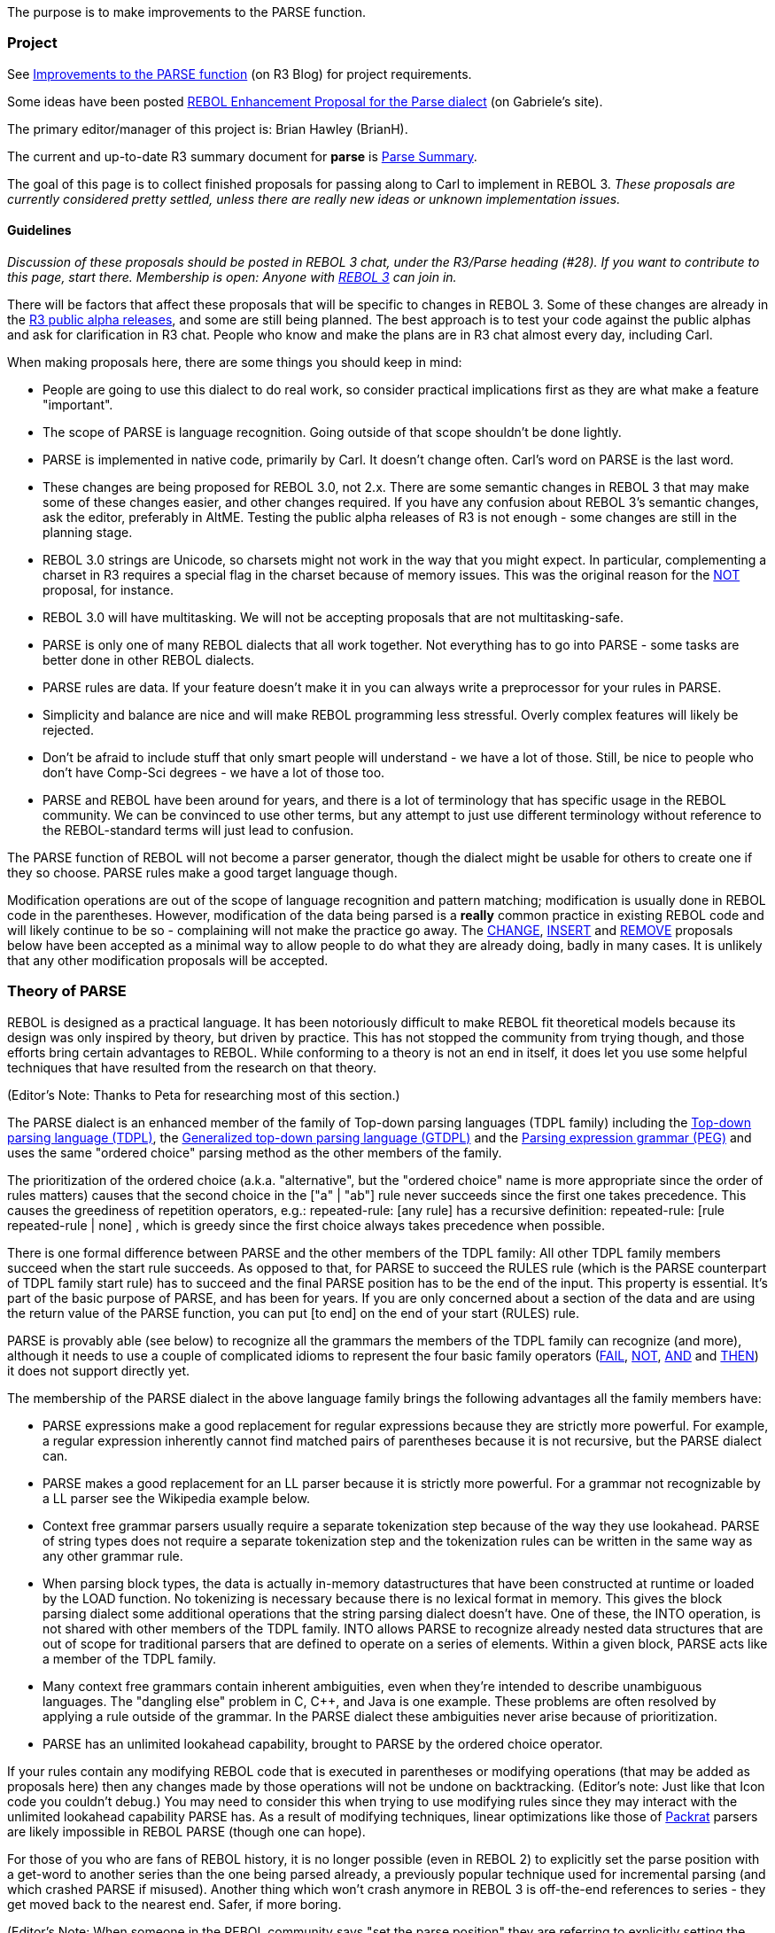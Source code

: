 The purpose is to make improvements to the PARSE function.


Project
~~~~~~~

See http://www.rebol.net/r3blogs/0155.html[Improvements to the PARSE
function] (on R3 Blog) for project requirements.

Some ideas have been posted
http://www.colellachiara.com/soft/Misc/parse-rep.html[REBOL Enhancement
Proposal for the Parse dialect] (on Gabriele's site).

The primary editor/manager of this project is: Brian Hawley (BrianH).

The current and up-to-date R3 summary document for *parse* is
http://www.rebol.com/r3/docs/concepts/parsing-summary.html[Parse
Summary].

The goal of this page is to collect finished proposals for passing along
to Carl to implement in REBOL 3. _These proposals are currently
considered pretty settled, unless there are really new ideas or unknown
implementation issues._


Guidelines
^^^^^^^^^^

_Discussion of these proposals should be posted in REBOL 3 chat, under
the R3/Parse heading (#28). If you want to contribute to this page,
start there. Membership is open: Anyone with link:R3_Alpha[REBOL 3] can
join in._

There will be factors that affect these proposals that will be specific
to changes in REBOL 3. Some of these changes are already in the
link:R3_Alpha[R3 public alpha releases], and some are still being
planned. The best approach is to test your code against the public
alphas and ask for clarification in R3 chat. People who know and make
the plans are in R3 chat almost every day, including Carl.

When making proposals here, there are some things you should keep in
mind:

* People are going to use this dialect to do real work, so consider
practical implications first as they are what make a feature
"important".
* The scope of PARSE is language recognition. Going outside of that
scope shouldn't be done lightly.
* PARSE is implemented in native code, primarily by Carl. It doesn't
change often. Carl's word on PARSE is the last word.
* These changes are being proposed for REBOL 3.0, not 2.x. There are
some semantic changes in REBOL 3 that may make some of these changes
easier, and other changes required. If you have any confusion about
REBOL 3's semantic changes, ask the editor, preferably in AltME. Testing
the public alpha releases of R3 is not enough - some changes are still
in the planning stage.
* REBOL 3.0 strings are Unicode, so charsets might not work in the way
that you might expect. In particular, complementing a charset in R3
requires a special flag in the charset because of memory issues. This
was the original reason for the link:#NOT[NOT] proposal, for instance.
* REBOL 3.0 will have multitasking. We will not be accepting proposals
that are not multitasking-safe.
* PARSE is only one of many REBOL dialects that all work together. Not
everything has to go into PARSE - some tasks are better done in other
REBOL dialects.
* PARSE rules are data. If your feature doesn't make it in you can
always write a preprocessor for your rules in PARSE.
* Simplicity and balance are nice and will make REBOL programming less
stressful. Overly complex features will likely be rejected.
* Don't be afraid to include stuff that only smart people will
understand - we have a lot of those. Still, be nice to people who don't
have Comp-Sci degrees - we have a lot of those too.
* PARSE and REBOL have been around for years, and there is a lot of
terminology that has specific usage in the REBOL community. We can be
convinced to use other terms, but any attempt to just use different
terminology without reference to the REBOL-standard terms will just lead
to confusion.

The PARSE function of REBOL will not become a parser generator, though
the dialect might be usable for others to create one if they so choose.
PARSE rules make a good target language though.

Modification operations are out of the scope of language recognition and
pattern matching; modification is usually done in REBOL code in the
parentheses. However, modification of the data being parsed is a
*really* common practice in existing REBOL code and will likely continue
to be so - complaining will not make the practice go away. The
link:#CHANGE_1[CHANGE], link:#INSERT[INSERT] and link:#REMOVE_1[REMOVE]
proposals below have been accepted as a minimal way to allow people to
do what they are already doing, badly in many cases. It is unlikely that
any other modification proposals will be accepted.


Theory of PARSE
~~~~~~~~~~~~~~~

REBOL is designed as a practical language. It has been notoriously
difficult to make REBOL fit theoretical models because its design was
only inspired by theory, but driven by practice. This has not stopped
the community from trying though, and those efforts bring certain
advantages to REBOL. While conforming to a theory is not an end in
itself, it does let you use some helpful techniques that have resulted
from the research on that theory.

(Editor's Note: Thanks to Peta for researching most of this section.)

The PARSE dialect is an enhanced member of the family of Top-down
parsing languages (TDPL family) including the
http://en.wikipedia.org/wiki/Top-down_parsing_language[Top-down parsing
language (TDPL)], the
http://en.wikipedia.org/wiki/Top-down_parsing_language#Generalized_TDPL[Generalized
top-down parsing language (GTDPL)] and the
http://en.wikipedia.org/wiki/Parsing_expression_grammar[Parsing
expression grammar (PEG)] and uses the same "ordered choice" parsing
method as the other members of the family.

The prioritization of the ordered choice (a.k.a. "alternative", but the
"ordered choice" name is more appropriate since the order of rules
matters) causes that the second choice in the ["a" | "ab"] rule never
succeeds since the first one takes precedence. This causes the
greediness of repetition operators, e.g.: repeated-rule: [any rule] has
a recursive definition: repeated-rule: [rule repeated-rule | none] ,
which is greedy since the first choice always takes precedence when
possible.

There is one formal difference between PARSE and the other members of
the TDPL family: All other TDPL family members succeed when the start
rule succeeds. As opposed to that, for PARSE to succeed the RULES rule
(which is the PARSE counterpart of TDPL family start rule) has to
succeed and the final PARSE position has to be the end of the input.
This property is essential. It's part of the basic purpose of PARSE, and
has been for years. If you are only concerned about a section of the
data and are using the return value of the PARSE function, you can put
[to end] on the end of your start (RULES) rule.

PARSE is provably able (see below) to recognize all the grammars the
members of the TDPL family can recognize (and more), although it needs
to use a couple of complicated idioms to represent the four basic family
operators (link:#FAIL[FAIL], link:#NOT[NOT], link:#AND[AND] and
link:#THEN[THEN]) it does not support directly yet.

The membership of the PARSE dialect in the above language family brings
the following advantages all the family members have:

* PARSE expressions make a good replacement for regular expressions
because they are strictly more powerful. For example, a regular
expression inherently cannot find matched pairs of parentheses because
it is not recursive, but the PARSE dialect can.
* PARSE makes a good replacement for an LL parser because it is strictly
more powerful. For a grammar not recognizable by a LL parser see the
Wikipedia example below.
* Context free grammar parsers usually require a separate tokenization
step because of the way they use lookahead. PARSE of string types does
not require a separate tokenization step and the tokenization rules can
be written in the same way as any other grammar rule.
* When parsing block types, the data is actually in-memory
datastructures that have been constructed at runtime or loaded by the
LOAD function. No tokenizing is necessary because there is no lexical
format in memory. This gives the block parsing dialect some additional
operations that the string parsing dialect doesn't have. One of these,
the INTO operation, is not shared with other members of the TDPL family.
INTO allows PARSE to recognize already nested data structures that are
out of scope for traditional parsers that are defined to operate on a
series of elements. Within a given block, PARSE acts like a member of
the TDPL family.
* Many context free grammars contain inherent ambiguities, even when
they're intended to describe unambiguous languages. The "dangling else"
problem in C, C++, and Java is one example. These problems are often
resolved by applying a rule outside of the grammar. In the PARSE dialect
these ambiguities never arise because of prioritization.
* PARSE has an unlimited lookahead capability, brought to PARSE by the
ordered choice operator.

If your rules contain any modifying REBOL code that is executed in
parentheses or modifying operations (that may be added as proposals
here) then any changes made by those operations will not be undone on
backtracking. (Editor's note: Just like that Icon code you couldn't
debug.) You may need to consider this when trying to use modifying rules
since they may interact with the unlimited lookahead capability PARSE
has. As a result of modifying techniques, linear optimizations like
those of http://pdos.csail.mit.edu/~baford/packrat/[Packrat] parsers are
likely impossible in REBOL PARSE (though one can hope).

For those of you who are fans of REBOL history, it is no longer possible
(even in REBOL 2) to explicitly set the parse position with a get-word
to another series than the one being parsed already, a previously
popular technique used for incremental parsing (and which crashed PARSE
if misused). Another thing which won't crash anymore in REBOL 3 is
off-the-end references to series - they get moved back to the nearest
end. Safer, if more boring.

(Editor's Note: When someone in the REBOL community says "set the parse
position" they are referring to explicitly setting the parse position
with get-words. All other changes to the parse position are implicit
effects of the other operations, and thus not usually mentioned.)


Format
~~~~~~

General format of entries:

* name (as section heading): _the suggested command/concept name_
* suggested by: _a name we can hit up for more info_
* purpose: _a *one line* statement of the concept_
* importance: _why we need this change_
* syntax: _how the parse operation will be called (optional)_
* examples: _clear examples of usage and results_

(Also a filter, because if we cannot say it easily, then the concept may
be too complex.)

Editor's Note: Please keep the syntax sections of the proposals similar
to the existing syntax sections, with alternates as list items and
keywords capitalized. If there are entire alternate proposed groups of
syntax, use separate syntax lists and discuss the differences. Do not
use pre blocks for syntax. I'll try to keep things consistent.


Priorities
~~~~~~~~~~

Here is the current list of priorities linked to the feature
descriptions below.

Implemented:

* [x] link:#NOT[NOT] _(originally proposed as NOT 2)_
* [x] link:#AND[AND]
* [x] link:#FAIL[FAIL]
* [x] link:#THEN[THEN]
* [x] link:#QUOTE[QUOTE]
* [x] link:#.2Fall_by_default[/all by default] _(only for rule parsing,
not simple parsing)_
* [x] link:#TO_and_THRU_multiple[TO and THRU multiple]
* [x] link:#IF_(condition)[IF (condition)] _(originally proposed as
CHECK)_
* [x] link:#CHANGE_1[CHANGE 1] _(partially implemented)_
* [x] link:#REMOVE_1[REMOVE 1]
* [x] link:#INSERT[INSERT] _(partially implemented)_
* [x] link:#INTO[INTO strings]
* [x] link:#RETURN[RETURN]
* [x] link:#BREAK.2Freturn[BREAK/return]
* [x] link:#Set_PARSE_position_to_another_series[Set PARSE position to
another series] _(though see http://issue.cc/r3/1787[#1787])_
* [x] link:#DO[DO]

Deferred for later (hopefully):

* [ ] link:#LIMIT[LIMIT]
* [ ] link:#USE[USE]
* [ ] link:#OF[OF] _(though maybe called something else)_
* [ ] link:#REVERSE[REVERSE] _(probably the REVERSE rule variant)_
* [ ] link:#CHANGE_1[CHANGE] ONLY option
* [ ] link:#CHANGE_1[CHANGE] rule (expression)
* [ ] link:#INSERT[INSERT] ONLY option
* [ ] link:#INSERT[INSERT] (expression)
* [ ] link:#.2Fignore_stuff_option[/ignore stuff]
* [ ] link:#n_BREAK[n BREAK]
* [ ] link:#UNTIL[UNTIL]

Rejected:

* link:#LIT[LIT] _(in favor of link:#QUOTE[QUOTE])_
* link:#EITHER[EITHER] _(in favor of link:#THEN[THEN])_
* link:#CHANGE_2[CHANGE 2] _(in favor of link:#CHANGE_1[CHANGE 1])_
* link:#REMOVE_2[REMOVE 2] _(in favor of link:#REMOVE_1[REMOVE 1])_
* link:#INTO_type[INTO type] _(in favor of link:#INTO[INTO] without the
type)_
* link:#BREAK_only_from_loops[BREAK only from loops] _(misunderstood
what loops are in PARSE)_
* link:#STAY[STAY] _(apparently, in favor of the listed alternatives)_
* link:#Notes_about_NOT[TO or THRU NOT] _(TO and THRU have limited
syntax)_


Requests
~~~~~~~~

Here is a list of the requested improvements to PARSE.


CASE and NO-CASE keyword pair
^^^^^^^^^^^^^^^^^^^^^^^^^^^^^

Suggested by: Ladislav, BrianH

Purpose: PARSE is able to perform either case-sensitive or
case-insensitive matching depending on the /CASE refinement. This
proposal allows to specify matching sensitivity in the PARSE rule.

Importance: Makes the Parse dialect more expressive, the /CASE
refinement is "external" to the dialect.

Syntax:

`   case rule` +
`   no-case rule`

Using this syntax The CASE and NO-CASE keywords influence matching
sensitivity in the given RULE. Both keywords take one argument, which
may be a matching rule.

Example:

`   parse input [case "my string"]`

should be equivalent to current

`   parse/case input ["my string"]`

On the other hand, a rule such as

`   parse input [case "my string" no-case "another string"]`

is not easily expressible in the current PARSE dialect. The last example
looks like being equivalent to

`   parse input [case "my string" "another string"]`

since the default mode in the RULE should be the NO-CASE state, because
the /CASE refinement was not used.

Backward compatibility:

To maintain the backward compatibility, the /CASE PARSE refinement
should still be allowed.


OF
^^

Suggested by: Carl

Purpose: Allows unordered matching sets.

Importance: Various dialects (e.g. the GUI) allow an unordered sequence
of values, but these are difficult to efficiently parse using available
methods.

Syntax:

* OF [type ...]

The types in the argument block would be names of datatypes or typesets
as words. Literal datatypes or typesets may also be accepted (?).

An OF statement could be used as the rule argument to COPY, SET or
link:#RETURN[RETURN] operations. The value returned would be a block of
the values matched in the order specified, regardless of what order they
appear in the series, and any missing values would be replaced with the
value none.

Example:

` of [integer! string! word!]`

This accepts none or one of the specified datatypes in the input stream.
Example matches would be:

` 1` +
` "str"` +
` word` +
` 1 "str"` +
` "str" 1` +
` 1 "str" word` +
` "str" 1 word` +
` word 1 "str"` +
` ...`

The output result of OF would be the a block with the captured values in
the order specified.

So:

` 1 --> [1 none none]` +
` 1 "str" --> [1 "str" none]` +
` word 1 "str" -> [1 "str" word]`

Alternate syntax proposal by Steeve Luc:

* OF [type or OPT type ...]

In this proposal the values to be matched are mandatory unless marked as
optional with the OPT keyword. Missing mandatory values would cause the
rule to not match. The ordering and return characteristics would be the
same.

Note: The name OF is supposed to imply that this would be a set OF
values. Some other suggestions that have been made are:

* FROM: FROM a set of values.
* ALL: ALL of these values (for the mandatory values version above).
* GATHER: GATHER some values in no particular order.

Future: A possible future enhancement would be to allow 0, 1, or more.


QUOTE
^^^^^

Suggested by: Carl (refinement of LITERAL requested by others)

Purpose: Escapes values from the PARSE dialect.

Importance: The PARSE dialect uses a range of terminal tokens, and those
cannot be used as direct matches during block parsing. For example, if
you write the numeral 1, it is considered a count parameter to the
command that follows. A solution is to provide a general escape
mechanism for matching literal tokens.

Examples:

` quote 1`

matches a value 1 in the input stream, not a count of 1.

To further show the reasoning, consider:

` 2 quote 1`

which would match 2 values of 1 in the input stream.

This can also be applied to words:

` quote abc`

matches the word abc in the input stream.

` quote 'abc` +
` quote abc:` +
` quote :abc`

will match 'abc, abc:, and :abc respectively.

You can also match full literal structures, which will be compared as if
with the REBOL EQUAL? function. For example,

` quote [a b c]`

will match a nested block! with only the words a, b and c in it, in that
order.

The great value of QUOTE is that a rule can directly match input tokens
without evaluating a paren block (a production). Previously, you would
have to write rules like this to do literal matching:

` set w set-word! (if w = to-set-word 'abc [...])`

Issues: In theory, this is a high-precedence (full strength) matching
rule. This means that it is absolutely literal, so there would be no
constructive forms (of any kind). That may be too limiting and may
present an argument for providing a constructive sister of QUOTE.


LIT
^^^

Suggested by: Peta

Purpose: For block parsing, escapes values from the PARSE dialect.
Semi-constructive.

Importance:

* The PARSE dialect uses a range of terminal tokens, and those cannot be
used as direct matches during block parsing. For example, if you write
the numeral 1, it is considered a count parameter to the command that
follows. A solution is to provide a general escape mechanism for
matching literal tokens.
* The great value of LIT is that a rule can directly match input tokens
without evaluating a paren block (a production). Previously, you would
have to write rules like this to do literal matching:

` set w set-word! (if w = to-set-word 'abc [...])`

* This variant is more flexible than the non-constructive one, which may
require an enhancement later.

Syntax:

* LIT block
* LIT paren
* LIT other

The *LIT block* syntax can be used to match a sequence of values. A
counterpart of string in string-matching. Non-constructive.

Examples:

* To match a [1 2] sequence:

` parse [1 2] [lit [1 2]]`

* To match a subblock:

` parse `link:1[`1`]` [lit `link:1[`1`]`]`

* To match a paren:

` parse [(1)] [lit [(1)]]`

The *LIT paren* syntax is constructive. It evaluates the paren. The
result is used for matching. If it is a block, then the LIT block case
above applies, otherwise the LIT other case applies.

Examples:

* To match 2:

` parse [2] [lit (1 + 1)]`

* To match a [1 2] sequence:

` parse [1 2] [lit (reduce [1 + 0 1 + 1])]`

* To match a paren:

` parse [(1)] [lit (lit (1))]`

The *LIT other* syntax is for other cases. Non-constructive.

Examples:

* To match a value 1:

` lit 1`

* To match two values of 1:

` 2 lit 1`

* To match a word:

` lit abc`

* To match a lit-word:

` lit 'abc`

* To match a set-word:

` lit abc:`

* To match a get-word:

` lit :abc`

* To match a path:

` lit a/b/c`

* To match a lit-path:

` lit 'a/b/c`


NOT
^^^

Suggested by: Peta

Purpose: Inverts the success result of a rule, only.

Importance:

* With the addition of Unicode charsets, it is no longer practical to
complement a charset for comparison reasons.
* By not consuming input this would be a direct inversion of the rule.
* Works as a look-ahead operation. PARSE, as a member of the TDPL family
already has unlimited look-ahead capability. This operation allows even
an inexperienced user to make use of it.
* Replaces the tricky idiom (which proves, that the capability is
already present in PARSE):

` [rule (cont: [end skip]) | (cont: none)] cont`

Explanation: Together with the AND operation this will make the Parse
dialect directly compatible with the Parsing expression grammar. The
behavior of this NOT operator is consistent with the other proposed
basic operations of the TDPL family PARSE doesn't directly support yet:

* Is consistent with the AND operation:

` [AND rule] = [NOT NOT rule]`

* Is consistent with the EITHER operation:

` [NOT rule] = [EITHER rule FAIL NONE]`

* Is consistent with itself:

` [NOT NOT NOT rule] = [NOT rule]`

Syntax:

* NOT rule

Examples:

* To match one character distinct from SPACE-CHAR the following rule
would work:

` not space-char skip`

* Can invert even the END rule:

` not end`

Notes: Regardless of the underlying series changes performed by the
argument rule this NOT operation will be consistent with PARSE's other
backtracking operations.


AND
^^^

Suggested by: Peta, the name AT by Chris Ross-Gill

Purpose: A look-ahead rule: Matches the parse rule without changing the
current position.

Importance:

* Replaces the [here: rule :here] idiom which has problems with
recursion-safety.
* Compatible with the Parsing expression grammar - together with the
link:#NOT[NOT] operator it allows direct usage of PEG expressions in
PARSE. See the Wikipedia example below, which is a PEG.
* May be used in combination with the original (R2-type) INTO syntax for
look-ahead type check. The semantics of INTO would still need to be
expanded to support string types.
* As a member of the TDPL family PARSE already has unlimited look-ahead
capability. This operator allows even an inexperienced user to
comfortably make use of the capability.

Syntax:

* AND rule

Notes: The recursion-safe idiom known to do the same is: [rule (cont:
none) | (cont: [end skip])] [end skip] | cont

The name AT has been suggested as an alternative to the originally
proposed AND name, but AND was finally chosen.

Examples:

* Combine with the original INTO to check that the type of the value is
a block!:

` and block! into rule`

* Combine with modifying operations:

` and insert "a" "a"`

AND in this case resets the parse position, but not the effect of the
link:#INSERT[INSERT]. This technique can be used to implement
modify-then-verify or iterative processes.

* (Advanced) Match an n #"a" n #"b" n #"c" string for any n >= 1 (a PEG
taken from the Wikipedia, an example of a non-context-free grammar,
which cannot be parsed by an LL parser):

` nanb: [#"a" opt nanb #"b"] ; the same number n >= 1 of #"a"s and #"b"s` +
` nbnc: [#"b" opt nbnc #"c"] ; the same number n >= 1 of #"b"s and #"c"s` +
` nanbnc: [` +
`     and [nanb #"c"] ; look-ahead test of the same number of #"a"s and #"b"s followed by a #"c"` +
`     some #"a" ; skip all #"a"s` +
`     nbnc` +
` ]`

Explanation of the example:

* The nanb rule makes sure that there are as many b's as there are a's,
recursively (you can't do that with regular expressions).
* The #"c" after nanb makes sure these are followed by at least one #"c"
(this helps to make sure, that there aren't other #"b"s following).
* Combined, those rules ensure that there are the same number of a's and
b's followed by #"c"s.
* By using the AND operation we are able to do this check as a
look-ahead rule, providing context for the subsequent rules (you can't
do that with a context-free grammar).
* We then skip past the a's and use the nbnc rule to make sure that
there are at least as many c's as there are b's.
* The nanbnc rule ends after nbnc, making sure that there aren't any
extra c's.
* All together, this ensures that there are the same number of a's, b's
and c's. Magic!


STAY
^^^^

Suggested by: Carl

Purpose: Executes its argument rule, ignoring whether or not it matches,
and doesn't advance.

Syntax:

* STAY rule

Importance:

* Unlike link:#AND[AND] and link:#NOT[NOT], STAY doesn't care if its
rule matches.
* Useful for rules that have effect, like link:#CHANGE_1[CHANGE],
link:#REMOVE_1[REMOVE] and link:#INSERT[INSERT], and rules containing
productions. Especially if you don't need to verify them.

Note: the proposed

`   stay rule`

is just a shortcut for

`   and [opt rule]`

or

`   opt [and rule]`

or

`   rule fail | none`

or

`   opt [rule fail]`

or

`   not [rule fail]`


EITHER
^^^^^^

Suggested by: Peta

Purpose: Syntactic conditional pattern matching without dynamic rules.

Importance:

* Increases the expressiveness of the PARSE dialect to match that of the
http://en.wikipedia.org/wiki/Top-down_parsing_language#Generalized_TDPL[Generalized
TDPL].
* Together with link:#FAIL[FAIL] it allows direct usage of the GTDPL in
PARSE.
* Dynamic rules tend to be a tricky process to write and debug, not to
mention the potential binding issues if they aren't done just right. The
more language patterns we can recognize without dynamic rules, the
better.
* Replaces the idiom:

` [rule1 (cont: rule2) | (cont: rule3)] cont`

* This rule is not as important as the other proposed rules in this
group (link:#FAIL[FAIL], link:#NOT[NOT], link:#AND[AND]). Using the
link:#NOT[NOT] operator it can be replaced by a simple idiom:

` [rule1 rule2 | not rule1 rule3]    `

Syntax:

* EITHER rule1 rule2 rule3

Examples:

Parse to the #"a" delimiter, to the #"b" delimiter, or to the end of the
input, whichever comes first:

` any [either [#"a" | #"b"] [end skip] skip]`

Editor's Note: The simpler but otherwise equivalent link:#THEN[THEN]
proposal below was accepted instead.


THEN
^^^^

Suggested by: Carl (as a variant of EITHER)

Purpose: Syntactic conditional pattern matching without dynamic rules.

Importance:

* Increases the expressiveness of the PARSE dialect to match that of the
http://en.wikipedia.org/wiki/Top-down_parsing_language#Generalized_TDPL[Generalized
TDPL].
* Together with link:#FAIL[FAIL] it allows direct usage of the GTDPL in
PARSE.
* Dynamic rules tend to be a tricky process to write and debug, not to
mention the potential binding issues if they aren't done just right. The
more language patterns we can recognize without dynamic rules, the
better.
* Replaces the idiom:

` [rule1 (cont: rule2) | (cont: rule3)] cont`

Syntax:

* THEN rule2 | rule3

If THEN is reached (any implied rule1 succeeded), then rule2 is matched
and the next alternate (containing rule3) is skipped. If rule1 failed,
the next alternate is backtracked to using the normal backtracking
rules. If rule2 fails, then it backtracks to whatever rule4 alternate
that there may be after the rule3 alternate, if any.

Examples:

Parse to the #"a" delimiter, to the #"b" delimiter, or to the end of the
input, whichever comes first:

` any [[#"a" | #"b"] then [end skip] | skip]`

Note: The word => has been suggested instead of THEN for this operation,
but would require a REBOL syntax exception.

Editor's Note: THEN was accepted with that name, not as =>.


FAIL
^^^^

Suggested by: BrianH, Peta

Purpose: Deliberately cause the rule to fail and backtrack to the next
alternative (the opposite of NONE).

Importance:

* This is helpful when you want more fine-grained control over your
parse rules.
* It would make the

` end skip`
`idiom used by advanced PARSE programmers available to regular programmers.`

* Compatible with the TDPL - allows direct usage of the TDPL in Parse.

Syntax:

* FAIL

For a non-useful example matching the string "ab":

` ["a" (print "a") fail | "ab"]`


TO and THRU multiple
^^^^^^^^^^^^^^^^^^^^

Suggested by: Pekr, Ladislav, et.al.

Purpose: Advance forward to one of multiple match points.

Importance: If there are multiple targets for scanning forward in a
stream, it can be quite difficult to code, requiring a user to implement
full granularity of the grammar (for example, in string parsing the use
of charsets at a lexical level). However, if TO and THRU allow multiple
targets, then this effort can be avoided.

Syntax:

* TO rule
* THRU rule

Where the syntax of the rule would be:

* token
* QUOTE token
* [token | ...]
* [QUOTE token | ...]

Rules would likely be composed of only simple tokens or bitsets rather
than full rules, for efficiency. Some values are difficult to recognize
without full rules, so a QUOTE keyword may be helpful to recognize some
values, though likely not nested structures. TO and THRU are not greedy
- they match the first possible match.

Example:

` copy chars to [cr | lf | end]`

TO or THRU fail if there is no point in the subsequent data where their
argument rule can succeed.

A correction to the existing TO or THRU behavior: When string parsing,
TO or THRU "" should always succeed and be equivalent to NONE. We might
also consider allowing TO or THRU NONE, with the same meaning. The
recursive equivalents of TO and THRU succeed in these cases.

Recursive equivalents:

* A: [THRU B] should be equivalent to A: [B | SKIP A]
* A: [TO B] should be equivalent to A: [AND B | SKIP A]

Notes:

* This can be very complicated to implement in a general way that has
any reasonable performance. However, it should be possible to implement
a useful subset, such as that shown in the above example (simple token
matches, not grammar matches). It remains to be seen whether the NOT
qualifier could be within the high performance subset.
* An alternative strategy (suggested by Peta) would be to have the TO or
THRU operation determine whether its rule matches the subset that can be
performed with an optimized method, and then use that method when it
can. We would need to determine whether the runtime overhead of rule
analysis would overshadow the benefits (- only in case the rule analysis
is not performed already to check for invalid expressions).


Notes about NOT
+++++++++++++++

With link:#NOT[NOT] (Editor's Note: Peta's suggestion and my favorite),
TO NOT and THRU NOT would be equivalent because link:#NOT[NOT] consumes
no input. The rule can fail only in specific circumstances:

* TO or THRU NOT NONE would always fail, even at the end.
* TO or THRU NOT END would fail at the end of the data.
* More generally, TO or THRU NOT RULE can fail only if the given RULE
would succeed at the end of the input.

Editor's Note: With the same rules that would cause TO NOT to fail, the
greediness of ANY will cause it to go into an endless loop, a common
error in PARSE usage. That would be a good argument for a non-greedy or
at least safe equivalent.

However, TO NOT RULE isn't generally equivalent to ANY RULE, e.g.: to
[not "ab"] isn't equivalent to any "ab" , since e.g. parse "ababab" [a
position: (print ["success" index? position])]

::
  the A: [TO [NOT "ab"]] rule would succeed reaching index 2 in the
  given string, while A: [ANY "ab"] would advance to the tail of the
  input.

TO [NOT RULE | END] is equivalent to ANY [AND RULE SKIP].


WHILE operator
^^^^^^^^^^^^^^

Suggested by: Ladislav, Brian, name by Carl

Purpose: Iterate RULE while it matches.

Importance: The simplest possible iteration.

Syntax:

* WHILE rule

Recursive definition/equivalent:

* A: [WHILE B] should be equivalent to A: [B A | none]


ANY operator
^^^^^^^^^^^^

Suggested by: Carl, Pekr

The operator should stop iterating, when the input position doesn't
advance.

Purpose: Iterate rule while it matches, but eliminate endless loops.

Note: the

`   any rule`

expression is equivalent to:

`   while [and [rule a:] b: if (greater? index? a index? b) :a]`


SOME operator
^^^^^^^^^^^^^

Suggested by: Carl, Pekr

The operator should stop iterating, when the input position doesn't
advance.

Purpose: Iterate rule while it matches, but eliminate endless loops.

Note: the

`   some rule`

expression is equivalent to

`   and [rule a:] b: opt [if (greater? index? a index? b) :a any rule]`


UNTIL operator
^^^^^^^^^^^^^^

Suggested by: Ladislav

Purpose: Iterate RULEB until RULEA is matched.

Importance: Increases the expressiveness of Parse without needing BREAK
to stop the iteration.

Syntax:

* UNTIL rulea ruleb

Recursive definition/equivalent:

* A: [UNTIL B C] should be equivalent to A: [B | C A]

Examples:

* a rule advancing past the "abc" substring on success

` until "abc" ["a" | "b" | "c"]`

* a rule advancing to the start of the "abc" substring on success

` until [and "abc"] ["a" | "b" | "c"]`

*Note:* In recent releases, UNTIL can be implemented using WHILE:

` while [b accept | c | reject]`


ACCEPT keyword
^^^^^^^^^^^^^^

The ACCEPT keyword terminates repetition of the current rule matching,
treating the match as successful. (see the example in UNTIL)


REJECT keyword
^^^^^^^^^^^^^^

The REJECT keyword terminates repetition of the current rule matching,
treating the match as unsuccessful. (see the example in UNTIL)


CHANGE 1
^^^^^^^^

Suggested by: BrianH (renamed by Carl)

Purpose: Modification of the data being parsed (generalization of other
suggestions).

Importance: The most frequently requested ability for PARSE, based on
help requests from people who messed up the workarounds.

Syntax:

* CHANGE rule value
* CHANGE ONLY rule value
* CHANGE NONE value
* CHANGE ONLY NONE value
* CHANGE rule (expression)
* CHANGE ONLY rule (expression)
* CHANGE NONE (expression)
* CHANGE ONLY NONE (expression)
* CHANGE rule NONE

If specified the rule would be matched before the change is made,
failing and backtracking if not matched. The ONLY modifier would be used
in block parsing, and would insert the result of the expression as a
block rather than inline, like CHANGE/ONLY. The NONE keyword would mean
that nothing would be removed or inserted, respectively.

Replacement values can be one of these:

* A word (or path?) which refers to the value (dereferenced, not
executed).
* A REBOL expression calculated in parentheses.
* Some other literal value (except word types and parens), treated as a
terminal (like QUOTE).

After this operation finishes the position is set to the position after
the replacement value, just like the return value of the CHANGE function
in REBOL. The current position at the end of the matching rule is used
as the other end of the segment to be changed, with CHANGE/PART
compatibility rules applying.

Examples:

* Removing a series of values.

` a: "12abc34"` +
` parse a [some [to alpha change [some alpha] none]]` +
` a = "1234"`

* Changing a series of values to another value.

` a: "12abc34"` +
` parse a [some [to alpha change [some alpha] "zzzz"]]` +
` a = "12zzzz34"`

* Inserting a value after a pattern.

` a: "12abc34"` +
` parse a [some [to alpha some alpha change none "zzzz"]]` +
` a = "12abczzzz34"`

* Changing a series of values to a calculated block.

` a: [1 2 a b c 3 4]` +
` parse a [some [to word! change only [some word!] (array/initial 4 'z)]]` +
` a = [1 2 [z z z z] 3 4]`

Note: All modification operations are irreversible, and so will not be
undone on backtracking. As noted in the theory section above, it may not
be easy to backtrack to a "reasonable" position, but backtracking issues
can be controlled with careful use.


CHANGE 2
^^^^^^^^

Suggested by: Carl (variant of link:#CHANGE_1[CHANGE 1])

Purpose: Modification of the data being parsed (generalization of other
suggestions).

Importance: The most frequently requested ability for PARSE, based on
help requests from people who messed up the workarounds.

Syntax:

* CHANGE pos value
* CHANGE ONLY pos value
* CHANGE pos (expression)
* CHANGE ONLY pos (expression)

The pos argument is a series position set earlier, used as one end of
the portion to be changed. (Editor's addition) Or pos could be an
integer offset advancing from the current position, used as an end
point. The other end of the portion is the current position at the point
of the rule. CHANGE/PART compatibility would apply to the start and end
positions. The ONLY modifier would be used in block parsing, and would
insert the value or result of the expression as a block rather than
inline, like CHANGE/ONLY. The NONE keyword of link:#CHANGE_1[CHANGE 1]
would not be necessary - REMOVE or INSERT could be used instead.

Replacement values can be one of these:

* A word or path which refers to the value (dereferenced, not executed).
* A REBOL expression calculated in parentheses.
* Some other literal value (except word types and parens), treated as a
terminal (like QUOTE).

After this operation finishes the position is set to the position after
the replacement value, just like the return value of the CHANGE function
in REBOL.

Examples:

* Removing a series of values from a string.

` a: "12abc34"` +
` parse a [some [to alpha b: some alpha change b ""]]` +
` a = "1234"`

* Changing a series of values to another value.

` a: "12abc34"` +
` parse a [some [to alpha b: some alpha change b "zzzz"]]` +
` a = "12zzzz34"`

* Inserting a value after a pattern using a series position.

` a: "12abc34"` +
` parse a [some [to alpha some alpha b: change b "zzzz"]]` +
` a = "12abczzzz34"`

* Inserting a value after a pattern using an integer offset.

` a: "12abc34"` +
` parse a [some [to alpha some alpha change 0 "zzzz"]]` +
` a = "12abczzzz34"`

* Changing a series of values to a calculated block.

` a: [1 2 a b c 3 4]` +
` parse a [some [to word! b: some word! change only b (array/initial 4 'z)]]` +
` a = [1 2 [z z z z] 3 4]`

Note: All modification operations are irreversible, and so will not be
undone on backtracking. As noted in the theory section above, it may not
be easy to backtrack to a "reasonable" position, but backtracking issues
can be controlled with careful use.


REMOVE 1
^^^^^^^^

Suggested by: BrianH

Purpose: Shortcut for link:#CHANGE_1[CHANGE] rule NONE

Importance: Ease of use.

Syntax:

* REMOVE rule

Example:

` a: "12abc34"` +
` parse a [some [to alpha remove [some alpha]]]` +
` a = "1234"`

Note: See link:#CHANGE_1[CHANGE 1] for behavior.


REMOVE 2
^^^^^^^^

Suggested by: Carl (variant of link:#REMOVE_1[REMOVE 1])

Purpose: Shortcut for link:#CHANGE_2[CHANGE] pos "", or
link:#CHANGE_2[CHANGE] pos [] for block parsing.

Importance: Ease of use.

Syntax:

* REMOVE pos

Example:

` a: "12abc34"` +
` parse a [some [to alpha b: some alpha remove b]]` +
` a = "1234"`

Note: See link:#CHANGE_2[CHANGE 2] for behavior.


INSERT
^^^^^^

Suggested by: BrianH

Purpose: Insert a value (shortcut for CHANGE).

Importance: Ease of use.

Syntax:

* INSERT value
* INSERT ONLY value
* INSERT (expression)
* INSERT ONLY (expression)

Examples:

* Inserting a value after a pattern.

` a: "12abc34"` +
` parse a [some [to alpha some alpha insert "zzzz"]]` +
` a = "12abczzzz34"`

* Changing a series of values to a calculated block.

` a: [1 2 a b c 3 4]` +
` parse a [some [to word! some word! insert only (array/initial 4 'z)]]` +
` a = [1 2 a b c [z z z z] 3 4]`

Note: See CHANGE for behavior.


USE
^^^

Suggested by: BrianH

Purpose: Recursion-safe and multitasking-safe local words.

Importance: Essential for working with hierarchical structures or
syntax.

Syntax:

* USE [vars] [rules]

Examples:

* Recursive length printing.

` rule: [` +
`     use [a b] [` +
`         "b" (print 1) |` +
`         a: "a" rule "a" b: (print subtract index? b index? a)` +
`     ]` +
` ]`

` parse "aba" rule` +
` ; Prints` +
` 1` +
` 3`

` parse "aabaa" rule` +
` ; Prints` +
` 1` +
` 3` +
` 5`

The http://www.rebol.org/view-script.r?script=use-rule.r[USE-RULE
function] defined in the script library implements this as the default
variant, but it has also a /NO-REBIND variant, which does not rebind the
given rules block, i.e. takes care of doing the binding just once.

Notes: The rule argument to USE would likely need to be have BIND/copy
applied, and only nested blocks and parens would be bound, just like
with USE in REBOL. It is the initial rebinding that makes this
multitasking-safe. We might be able to use the semantics of R3 function!
contexts with a little memoization - the overhead should be compared to
the BIND/copy overhead to see which is better. However, this would
prevent the bound words from being used outside the extent of the USE
operation.

In REBOL 2 (and in the public REBOL 3 alpha from January 2008), the
PARSE keywords can be used as variables without influencing the PARSE
functionality, like here: rebol/version ; == 2.99.4.3.1 parse []
b: [(end: 11) end (print [end same? bind? second b bind? 'end])]

11 true::

Similarly, the binding of the PARSE keywords does not change and does
not influence the functionality, as can be proven too.


IF (condition)
^^^^^^^^^^^^^^

Suggested by: BrianH, Ladislav (originally proposed as CHECK)

Purpose: Direction of parse rules based on semantic criteria.

Importance: Powerful feature for advanced parse rules. There are some
patterns that can't be recognized easily by just syntax rules -
sometimes the difference is semantic. This is a feature required by some
more advanced language processors including parsers of some programming
languages.

Syntax:

* IF (expression)

The REBOL expression in the paren following the IF keyword is executed
like any other paren. If the result of the expression would be accepted
as true by REBOL's IF function, parsing continues as usual; if not, the
rule fails as if there were a link:#FAIL[FAIL] there.

Previously you had to do something like this:

` (cont: unless condition `link:end_skip[`end`
`skip`]`) cont`

Examples:

* Odd numbers only.

` [set x integer! if (odd? x)]`

* Word not defined yet.

` ['define set x word! if (not find words x)]`


REVERSE
^^^^^^^

Suggested by: Carl

Purpose: Reverses parse direction in the input stream.

Importance: Some patterns are easier to match by advancing forward, then
reversing the direction of the pattern match. (Often this is a shortcut
for what would be a more complicated approach.)

Example:

` to lf reverse [remove cr]`

This would advance to the LF char, then look back one for CR and remove
it if found.

Notes: There are two interpretations of this proposal that should be
considered.

Syntax 1:

* REVERSE

In this version, the parse direction would be changed indefinitely. The
parse direction should probably be saved on block entry and restored on
backtrack, like the position - if there is no subsequent backtracking
then any directional changes would stick until the next REVERSE.

Syntax 2:

* REVERSE rule

In this version, only the argument rule would be checked in reverse. The
parse direction would be restored after the rule is finished.

For either version, we need to consider whether string literals would be
matched in reverse when the direction is reversed in string parsing.
Whichever is more efficient would probably be fine.


BREAK only from loops
^^^^^^^^^^^^^^^^^^^^^

Suggested by: BrianH

Purpose: Have the BREAK operation break to SOME or ANY, rather than just
out of a block.

Importance: It would make BREAK work the way people would expect, and
more useful.

Notes: Right now you can't put a BREAK in a nested block or a
referred-to rule. This limits its usefulness by quite a bit. It would be
helpful if PARSE's BREAK acted like the BREAK function and escaped from
the closest loop, no matter how far it is nested in grouping blocks.

Editor's Note: Based on a misunderstanding of what constitutes a loop.
Rejected.


n BREAK
^^^^^^^

Suggested by: Steeve Luc

Purpose: To specify how many block levels you want to break from.

Importance: This allows you to create more complex rules and still break
out of them if necessary.

Syntax:

* n BREAK

Where _n_ is a positive integer. This syntax mirrors the number
repetition operator.

Discussion: If the proposal to redefine link:#BREAK[BREAK] as breaking
to a loop is implemented, then this would let you break from _n_ nested
loops. Otherwise, it would be to break out of _n_ nested blocks.


BREAK/return
^^^^^^^^^^^^

Suggested by: Peter Wood (as RETURN), many others who assumed it worked
already.

Purpose: Make the REBOL BREAK/return function work within the PARSE
function.

Importance: Ease of use and consistency.

Notes: This function would be called from within parens, and would work
just like BREAK/return does for loops. If it is not called, PARSE
returns what it would normally return.

Example:

` >> parse "a" [alpha (break/return 1)]` +
` == 1` +
` >> parse "1" [alpha (break/return 1)]` +
` == false`

Note: There is a question of whether this change could introduce an
unnecessary inconsistency. The goal of the proposal can be easily
achieved by putting the parse call into a function body, a loop, or a
catch control function, e.g. like this:

` >> loop 1 [parse "a" [alpha (break/return 1)]]` +
` == 1` +
` >> loop 1 [parse "1" [alpha (break/return 1)]]` +
` == false`


RETURN
^^^^^^

Suggested by: BrianH (inspired by Peter Wood)

Purpose: Return a recognized series from the PARSE function.

Importance: Ease of use, this time for parse-and-grab.

Syntax:

* RETURN rule

Notes:

* RETURN stops the parsing immediately and returns from the PARSE
function.
* For block parse RETURN copies like COPY, rather than references like
SET.
* If the BREAK/return proposal is accepted this may not be necessary.

Examples:

* Return the first tag in a string.

` >> parse "abcdef" [to ""]` +
` == ""` +
` >> parse "abcdef" [to ""]` +
` == false`


INTO type
^^^^^^^^^

Suggested by: BrianH, Steeve Luc

Purpose: Making INTO recognize more types in block parsing, including
switching to string parsing for string types. This is a generalization
of the INTO-STRING proposal.

Importance: Incredibly helpful for advanced dialects and mixed block and
string dialects.

Syntax:

* INTO type rule

Notes:

* The type parameter of INTO would be limited to series types and
typesets that include only series types.
* The type or typeset would need to match before the rule is tested.
Failure of either counts as failure.
* An INTO statement could be used as the rule argument to COPY, SET or
link:#RETURN[RETURN] operations.
* Any position-setting or directional operations in the rule only refer
to position within the value under consideration, not the outer context.

Examples:

* Parsing a string in a block.

parse [1 "abc" 2] [integer! into string! [some alpha] integer!]

Editor's Note: Rejected in favor of the typeless link:#INTO[INTO]
proposal below.


INTO
^^^^

Suggested by: Peta

Purpose: Making INTO recognize more types in block parsing, including
switching to string parsing for string types.

Importance: Incredibly helpful for advanced dialects and mixed block and
string dialects. No INTO syntax change makes it more backwards
compatible - this is just a semantic change.

Syntax:

* INTO rule

Notes:

The existing INTO syntax would be extended to string types, though still
only be in the block parsing dialect. PARSE would switch into string
parsing if the value in question is a string type. As with the above
proposal an INTO statement could be used as the rule argument to COPY,
SET or link:#RETURN[RETURN] operations.

Notes:

* An INTO statement could be used as the rule argument to COPY, SET or
link:#RETURN[RETURN] operations.
* Any position-setting or directional operations in the rule only refer
to position within the value under consideration, not the outer context.
* This would lose the feature of having INTO fail when presented with
string values, in favor of switching modes. This could be a subtle
semantic change that might affect existing rules even though the syntax
is the same.
* Since there are differences between the string and block parsing
dialects, it would be a good idea to check the type ahead of time with
the link:#AND[AND] proposal above.

Examples:

* Parsing a string in a block.

` parse [1 "abc" 2] [integer! and string! into [some alpha] integer!]`


Set PARSE position to another series
^^^^^^^^^^^^^^^^^^^^^^^^^^^^^^^^^^^^

Suggested by: Peta

Purpose:

* Allow the PARSE position to be set explicitely to another series

Importance:

* Citing the editor's note: "For those of you who are fans of REBOL
history, it is no longer possible (even in REBOL 2) to set the parse
position to another series than the one being parsed already, a
previously popular technique used for incremental parsing (and which
crashed PARSE if misused)."
* PARSE now detects attempts to explicitly set its position into another
series and "forbids them". Since the INTO operator does just that (it
sets the PARSE position into another series), such an operation is
provably always possible. Therefore, as an alternative to the current
behavior, it is possible for PARSE to do the appropriate bookkeeping to
make sure no crash can occur.

Issues:

* There is one property, which can be influenced by this: The final
check, whether the start rule has finished at the END OF INPUT position.
In case this proposal was accepted, the END OF INPUT test can be
reasonably defined by testing, whether the final position is at the end
of the series parsed as the last one.

Syntax:

* :position